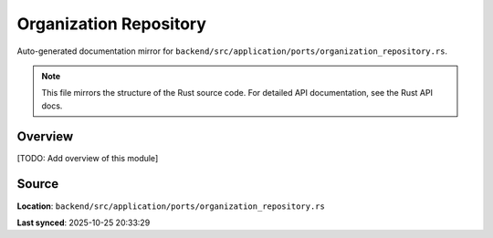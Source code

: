 Organization Repository
=======================

Auto-generated documentation mirror for ``backend/src/application/ports/organization_repository.rs``.

.. note::
   This file mirrors the structure of the Rust source code.
   For detailed API documentation, see the Rust API docs.

Overview
--------

[TODO: Add overview of this module]

Source
------

**Location**: ``backend/src/application/ports/organization_repository.rs``

**Last synced**: 2025-10-25 20:33:29
